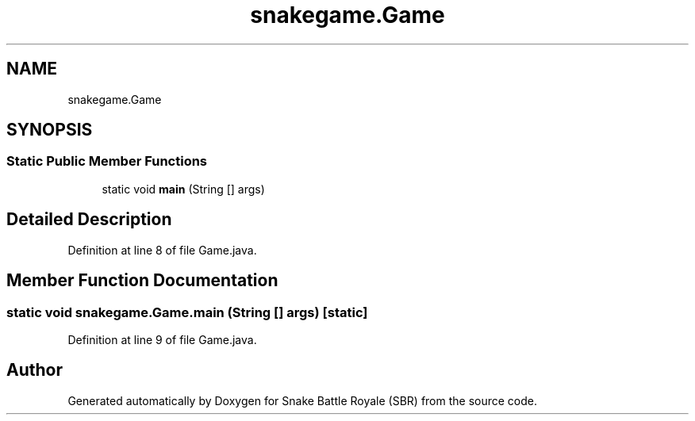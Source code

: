 .TH "snakegame.Game" 3 "Wed Nov 14 2018" "Version 1.0" "Snake Battle Royale (SBR)" \" -*- nroff -*-
.ad l
.nh
.SH NAME
snakegame.Game
.SH SYNOPSIS
.br
.PP
.SS "Static Public Member Functions"

.in +1c
.ti -1c
.RI "static void \fBmain\fP (String [] args)"
.br
.in -1c
.SH "Detailed Description"
.PP 
Definition at line 8 of file Game\&.java\&.
.SH "Member Function Documentation"
.PP 
.SS "static void snakegame\&.Game\&.main (String [] args)\fC [static]\fP"

.PP
Definition at line 9 of file Game\&.java\&.

.SH "Author"
.PP 
Generated automatically by Doxygen for Snake Battle Royale (SBR) from the source code\&.
